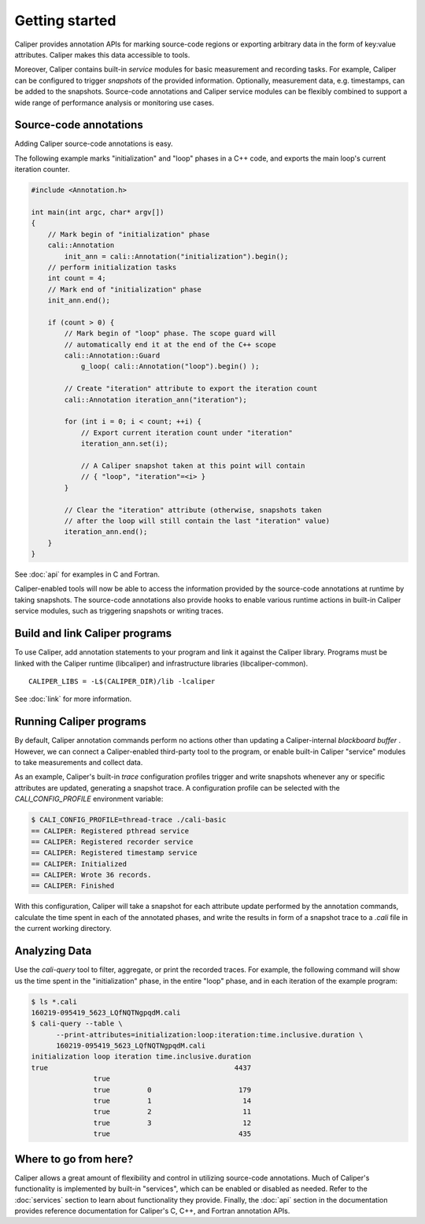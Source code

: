Getting started
================================

Caliper provides annotation APIs for marking source-code regions or
exporting arbitrary data in the form of key:value attributes. Caliper
makes this data accessible to tools.

Moreover, Caliper contains built-in *service* modules for basic
measurement and recording tasks.  For example, Caliper can be
configured to trigger *snapshots* of the provided
information. Optionally, measurement data, e.g. timestamps, can be
added to the snapshots. Source-code annotations and Caliper service
modules can be flexibly combined to support a wide range of
performance analysis or monitoring use cases.

Source-code annotations
--------------------------------

Adding Caliper source-code annotations is easy. 

The following example marks "initialization" and "loop" phases in a
C++ code, and exports the main loop's current iteration counter.

.. code-block:: c++
                
    #include <Annotation.h>

    int main(int argc, char* argv[])
    {
        // Mark begin of "initialization" phase
        cali::Annotation
            init_ann = cali::Annotation("initialization").begin();
        // perform initialization tasks
        int count = 4;
        // Mark end of "initialization" phase
        init_ann.end();

        if (count > 0) {
            // Mark begin of "loop" phase. The scope guard will
            // automatically end it at the end of the C++ scope
            cali::Annotation::Guard 
                g_loop( cali::Annotation("loop").begin() );

            // Create "iteration" attribute to export the iteration count
            cali::Annotation iteration_ann("iteration");

            for (int i = 0; i < count; ++i) {
                // Export current iteration count under "iteration"
                iteration_ann.set(i);

                // A Caliper snapshot taken at this point will contain
                // { "loop", "iteration"=<i> }
            }

            // Clear the "iteration" attribute (otherwise, snapshots taken
            // after the loop will still contain the last "iteration" value)
            iteration_ann.end();
        }
    }

See :doc:`api` for examples in C and Fortran.

Caliper-enabled tools will now be able to access the information
provided by the source-code annotations at runtime by taking
snapshots. The source-code annotations also provide hooks to enable
various runtime actions in built-in Caliper service modules, such as
triggering snapshots or writing traces.

Build and link Caliper programs
--------------------------------

To use Caliper, add annotation statements to your program and link it
against the Caliper library. Programs must be linked with the Caliper
runtime (libcaliper) and infrastructure libraries (libcaliper-common). ::
  
    CALIPER_LIBS = -L$(CALIPER_DIR)/lib -lcaliper

See :doc:`link` for more information.

Running Caliper programs
--------------------------------

By default, Caliper annotation commands perform no actions other than
updating a Caliper-internal *blackboard buffer* . However, we can
connect a Caliper-enabled third-party tool to the program, or enable
built-in Caliper "service" modules to take measurements and collect
data.

As an example, Caliper's built-in `trace` configuration profiles
trigger and write snapshots whenever any or specific attributes are
updated, generating a snapshot trace. A configuration profile can be
selected with the `CALI_CONFIG_PROFILE` environment variable:

.. code-block:: sh
                
    $ CALI_CONFIG_PROFILE=thread-trace ./cali-basic
    == CALIPER: Registered pthread service
    == CALIPER: Registered recorder service
    == CALIPER: Registered timestamp service
    == CALIPER: Initialized
    == CALIPER: Wrote 36 records.
    == CALIPER: Finished

With this configuration, Caliper will take a snapshot for each
attribute update performed by the annotation commands, calculate the
time spent in each of the annotated phases, and write the results in
form of a snapshot trace to a `.cali` file in the current working
directory.

Analyzing Data
--------------------------------

Use the `cali-query` tool to filter, aggregate, or print the recorded
traces. For example, the following command will show us the time spent
in the "initialization" phase, in the entire "loop" phase, and in each
iteration of the example program: 

.. code-block:: sh
                
    $ ls *.cali
    160219-095419_5623_LQfNQTNgpqdM.cali
    $ cali-query --table \
          --print-attributes=initialization:loop:iteration:time.inclusive.duration \
          160219-095419_5623_LQfNQTNgpqdM.cali
    initialization loop iteration time.inclusive.duration
    true                                             4437
                   true
                   true         0                     179
                   true         1                      14
                   true         2                      11
                   true         3                      12
                   true                               435 

Where to go from here?
--------------------------------

Caliper allows a great amount of flexibility and control in utilizing
source-code annotations. Much of Caliper's functionality is
implemented by built-in "services", which can be enabled or disabled
as needed. Refer to the :doc:`services` section to learn about
functionality they provide.  Finally, the :doc:`api` section in the
documentation provides reference documentation for Caliper's C, C++,
and Fortran annotation APIs.

